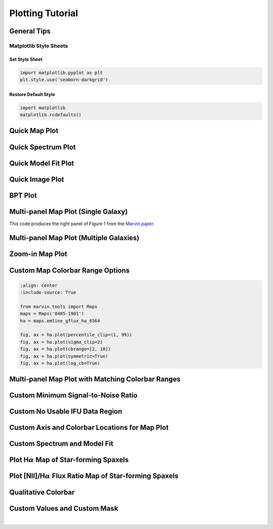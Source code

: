 .. _marvin-plotting-tutorial:


Plotting Tutorial
=================

.. _marvin-plotting-general:

General Tips
------------

Matplotlib Style Sheets
```````````````````````

Set Style Sheet
:::::::::::::::

.. code-block:: python

    import matplotlib.pyplot as plt
    plt.style.use('seaborn-darkgrid')


Restore Default Style
:::::::::::::::::::::

.. code-block:: python

    import matplotlib
    matplotlib.rcdefaults()


.. _marvin-plotting-quick-map:

Quick Map Plot
--------------

.. plot::
    :align: center
    :include-source: True

    from marvin.tools import Maps
    maps = Maps('8485-1901')
    ha = maps.emline_gflux_ha_6564
    ha.plot()


.. _marvin-plotting-quick-spectrum:

Quick Spectrum Plot
-------------------

.. plot::
    :align: center
    :include-source: True

    from marvin.tools import Cube
    cube = Cube('8485-1901')
    spax = cube[17, 17]
    spax.flux.plot()


.. _marvin-plotting-quick-model-fit:

Quick Model Fit Plot
--------------------

.. plot::
    :align: center
    :include-source: True

    from marvin.tools import Maps
    maps = Maps('8485-1901')

    # must use Maps.getSpaxel() to get cube and modelcube
    spax = maps.getSpaxel(x=17, y=17, xyorig='lower', cube=True, modelcube=True)

    # mask out pixels lacking model fit
    no_fit = ~spax.full_fit.masked.mask

    # extra arguments to plot are passed to the matplotlib routine
    ax = spax.flux.plot(label='observed')
    ax.plot(spax.full_fit.wavelength[no_fit], spax.full_fit.value[no_fit], label='model')
    ax.legend()


.. _marvin-plotting-quick-image:

Quick Image Plot
----------------

.. plot::
    :align: center
    :include-source: True

    import matplotlib.pyplot as plt
    from marvin.tools.image import Image
    image = Image(plateifu='8553-12702')
    image.plot()


.. _marvin-plotting-bpt:

BPT Plot
--------

.. plot::
    :align: center
    :include-source: True

    from marvin.tools import Maps
    maps = Maps('8485-1901')
    masks, fig, axes = maps.get_bpt()


.. _marvin-plotting-multipanel-single:

Multi-panel Map Plot (Single Galaxy)
------------------------------------

This code produces the right panel of Figure 1 from the `Marvin paper
<https://ui.adsabs.harvard.edu/abs/2018arXiv181203833C/abstract>`_.

.. plot::
    :align: center
    :include-source: True

    import matplotlib.pyplot as plt
    import numpy as np
    from marvin.tools import Maps

    maps = Maps('7977-12705')

    halpha = maps.emline_gflux_ha_6564
    nii_ha = np.log10(maps.emline_gflux_nii_6585 / halpha)
    stvel = maps.stellar_vel
    stsig = maps.stellar_sigma
    stsig_corr = stsig.inst_sigma_correction()

    with plt.style.context('seaborn-darkgrid'):
        fig, axes = plt.subplots(nrows=2, ncols=2, figsize=(12, 11))
        halpha.plot(fig=fig, ax=axes[0, 0])
        nii_ha.plot(fig=fig, ax=axes[0, 1], title="log([NII]6585 / H-alpha)", snr_min=None)
        stvel.plot(fig=fig, ax=axes[1, 0])
        stsig_corr.plot(fig=fig, ax=axes[1, 1])


.. _marvin-plotting-multipanel-multiple:

Multi-panel Map Plot (Multiple Galaxies)
----------------------------------------

.. plot::
    :align: center
    :include-source: True

    import matplotlib.pyplot as plt
    from marvin.tools import Maps
    import marvin.utils.plot.map as mapplot

    plateifus = ['8485-1901', '7443-12701']
    mapnames = ['stellar_vel', 'stellar_sigma']

    with plt.style.context('seaborn-darkgrid'):
        rows = len(plateifus)
        cols = len(mapnames)
        fig, axes = plt.subplots(rows, cols, figsize=(8, 6))
        for row, plateifu in zip(axes, plateifus):
            maps = Maps(plateifu=plateifu)
            for ax, mapname in zip(row, mapnames):
                mapplot.plot(dapmap=maps[mapname], fig=fig, ax=ax, title=' '.join((plateifu, mapname)))

        fig.tight_layout()


.. _marvin-plotting-zoom-in:

Zoom-in Map Plot
----------------

.. plot::
    :align: center
    :include-source: True

    from marvin.tools import Maps
    maps = Maps('8485-1901')
    ha = maps.emline_gflux_ha_6564

    fig, ax = ha.plot()
    ax.axis([13, 21, 13, 21])


.. _marvin-plotting-custom-map-cbrange:

Custom Map Colorbar Range Options
---------------------------------

.. code-block:: python

    :align: center
    :include-source: True

    from marvin.tools import Maps
    maps = Maps('8485-1901')
    ha = maps.emline_gflux_ha_6564

    fig, ax = ha.plot(percentile_clip=(1, 99))
    fig, ax = ha.plot(sigma_clip=2)
    fig, ax = ha.plot(cbrange=[2, 10])
    fig, ax = ha.plot(symmetric=True)
    fig, ax = ha.plot(log_cb=True)


.. _marvin-plotting-multipanel-matching-cbrange:

Multi-panel Map Plot with Matching Colorbar Ranges
--------------------------------------------------

.. plot::
    :align: center
    :include-source: True

    import numpy as np
    import matplotlib.pyplot as plt
    from marvin.tools import Maps
    import marvin.utils.plot.map as mapplot

    maps = Maps('8485-1901')
    havel = maps.emline_gvel_ha_6564
    stvel = maps.stellar_vel
    vel_maps = [havel, stvel]

    cbranges = [vel_map.plot(return_cbrange=True) for vel_map in vel_maps]
    cb_max = np.max(np.abs(cbranges))
    cbrange = (-cb_max, cb_max)

    fig, axes = plt.subplots(ncols=2, figsize=(10, 4))
    for ax, vel_map in zip(axes, vel_maps):
        vel_map.plot(fig=fig, ax=ax, cbrange=cbrange)

    fig.tight_layout()


.. _marvin-plotting-custom-map-snr-min:

Custom Minimum Signal-to-Noise Ratio
------------------------------------

.. plot::
    :align: center
    :include-source: True

    from marvin.tools import Maps
    maps = Maps('8485-1901')
    ha = maps.emline_gflux_ha_6564

    # Default is 1 except for velocities, which default to 0.
    fig, ax = ha.plot(snr_min=10)


.. _marvin-plotting-custom-map-hatch:

Custom No Usable IFU Data Region
--------------------------------

.. plot::
    :align: center
    :include-source: True

    from marvin.tools import Maps
    maps = Maps('8485-1901')
    ha = maps.emline_gflux_ha_6564

    # Defaults:
    # gray background (facecolor=''#A8A8A8'),
    # white lines (edgecolor='w'),
    # dense hatching: (hatch= 'xxxx')

    # Custom: black background, cyan lines, less dense hatching
    fig, ax = ha.plot(patch_kws={'facecolor': 'k',
                                 'edgecolor': 'c',
                                 'hatch': 'xx'})



.. _marvin-plotting-custom-map-axes:

Custom Axis and Colorbar Locations for Map Plot
-----------------------------------------------

.. plot::
    :align: center
    :include-source: True

    import matplotlib.pyplot as plt
    from marvin.tools import Maps

    maps = Maps('8485-1901')
    ha = maps.emline_gflux_ha_6564

    fig = plt.figure()
    ax = fig.add_axes([0.12, 0.1, 2 / 3., 5 / 6.])
    fig, ax = ha.plot(fig=fig, ax=ax, cb_kws={'axloc': [0.8, 0.1, 0.03, 5 / 6.]})



.. _marvin-plotting-custom-spectrum:

Custom Spectrum and Model Fit
-----------------------------

.. plot::
    :align: center
    :include-source: True

    import matplotlib.pyplot as plt
    from marvin.tools import Maps
    plt.style.use('seaborn-darkgrid')

    maps = Maps('1-209232')
    spax = maps.getSpaxel(x=0, y=0, xyorig='center', cube=True, modelcube=True)

    fig, ax = plt.subplots()

    pObs = ax.plot(spax.flux.wavelength, spax.flux.value)
    pModel = ax.plot(spax.full_fit.wavelength, spax.full_fit.value)
    pEmline = ax.plot(spax.emline_fit.wavelength, spax.emline_fit.value)
    plt.legend(pObs + pEmline + pModel, ['observed', 'emline model', 'model'])

    ax.axis([6700, 7100, -0.1, 3])
    ax.set_xlabel('observed wavelength [{}]'.format(spax.flux.wavelength.unit.to_string('latex')))
    ax.set_ylabel('flux [{}]'.format(spax.flux.unit.to_string('latex')))


.. _marvin-plotting-map-starforming:

Plot H\ :math:`\alpha` Map of Star-forming Spaxels
--------------------------------------------------

.. plot::
    :align: center
    :include-source: True

    import numpy as np
    from marvin.tools import Maps
    maps = Maps('8485-1901')
    ha = maps.emline_gflux_ha_6564
    masks = maps.get_bpt(show_plot=False, return_figure=False)

    # Create a bitmask for non-star-forming spaxels by taking the
    # complement (`~`) of the BPT global star-forming mask (where True == star-forming)
    # and set bit 30 (DONOTUSE) for those spaxels.
    mask_non_sf = ~masks['sf']['global'] * ha.pixmask.labels_to_value('DONOTUSE')

    # Do a bitwise OR between DAP mask and non-star-forming mask.
    mask = ha.mask | mask_non_sf

    ha.plot(mask=mask)


.. _marvin-plotting-niiha-map-starforming:

Plot [NII]/H\ :math:`\alpha` Flux Ratio Map of Star-forming Spaxels
-------------------------------------------------------------------

.. plot::
    :align: center
    :include-source: True

    from marvin.tools import Maps
    maps = Maps('8485-1901')
    ha = maps.emline_gflux_ha_6564
    nii = maps.emline_gflux_nii_6585
    nii_ha = nii / ha

    # Mask out non-star-forming spaxels
    masks, __, __ = maps.get_bpt(show_plot=False)

    # Create a bitmask for non-star-forming spaxels by taking the
    # complement (`~`) of the BPT global star-forming mask (where True == star-forming)
    # and set bit 30 (DONOTUSE) for those spaxels.
    mask_non_sf = ~masks['sf']['global'] * ha.pixmask.labels_to_value('DONOTUSE')

    # Do a bitwise OR between DAP mask and non-star-forming mask.
    mask = nii_ha.mask | mask_non_sf

    nii_ha.plot(mask=mask, cblabel='[NII]6585 / Halpha flux ratio')



.. _marvin-plotting-qualitative-colorbar:

Qualitative Colorbar
--------------------

.. plot::
    :align: center
    :include-source: True

    import numpy as np
    from matplotlib import pyplot as plt
    from matplotlib.colors import ListedColormap
    from marvin.tools import Maps
    import marvin.utils.plot.map as mapplot

    maps = Maps('8485-1901')
    ha = maps.emline_gflux_ha_6564

    # divide data into classes
    ha_class = np.ones(ha.shape, dtype=int)
    ha_class[np.where(ha.value > 5)] = 2
    ha_class[np.where(ha.value > 20)] = 3

    cmap = ListedColormap(['#104e8b', '#5783ad', '#9fb8d0'])
    fig, ax, cb = mapplot.plot(dapmap=ha, value=ha_class, cmap=cmap, cbrange=(0.5, 3.5),
                               title='', cblabel='Class', return_cb=True)
    cb.set_ticks([1, 2, 3])
    cb.set_ticklabels(['I', 'II', 'III'])


.. _marvin-plotting-custom-map-mask:

Custom Values and Custom Mask
-----------------------------

.. plot::
    :align: center
    :include-source: True

    from marvin.tools import Maps
    import marvin.utils.plot.map as mapplot

    maps = Maps('8485-1901')
    ha = maps.emline_gflux_ha_6564

    # Mask spaxels without IFU coverage
    # nocov = ha.mask & 2**0
    nocov = ha.pixmask.get_mask('NOCOV')

    # Mask spaxels with low Halpha flux
    low_ha = (ha.value < 6) * ha.pixmask.labels_to_value('DONOTUSE')

    # Combine masks using bitwise OR (`|`)
    mask = nocov | low_ha

    fig, ax = mapplot.plot(dapmap=ha, value=ha.value, mask=mask)

|
